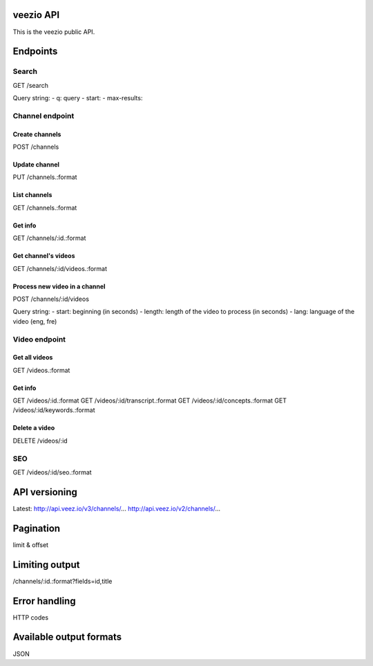 veezio API
==========

This is the veezio public API.


Endpoints
=========

Search
------

GET /search

Query string:
- q: query
- start:
- max-results:

Channel endpoint
----------------

Create channels
~~~~~~~~~~~~~~~

POST /channels

Update channel
~~~~~~~~~~~~~~

PUT /channels.:format

List channels
~~~~~~~~~~~~~

GET /channels.:format

Get info
~~~~~~~~

GET /channels/:id.:format

Get channel's videos
~~~~~~~~~~~~~~~~~~~~

GET /channels/:id/videos.:format

Process new video in a channel
~~~~~~~~~~~~~~~~~~~~~~~~~~~~~~

POST /channels/:id/videos

Query string:
- start: beginning (in seconds)
- length: length of the video to process (in seconds)
- lang: language of the video (eng, fre)

Video endpoint
--------------

Get all videos
~~~~~~~~~~~~~~

GET /videos.:format

Get info
~~~~~~~~

GET /videos/:id.:format
GET /videos/:id/transcript.:format
GET /videos/:id/concepts.:format
GET /videos/:id/keywords.:format

Delete a video
~~~~~~~~~~~~~~

DELETE /videos/:id


SEO
---

GET /videos/:id/seo.:format

API versioning
==============

Latest:
http://api.veez.io/v3/channels/...
http://api.veez.io/v2/channels/...

Pagination
==========

limit & offset

Limiting output
===============

/channels/:id.:format?fields=id,title

Error handling
==============

HTTP codes

Available output formats
========================

JSON
